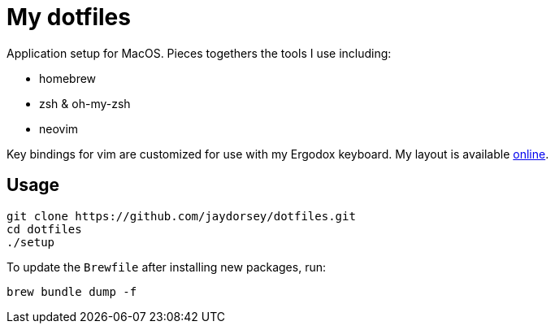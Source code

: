 # My dotfiles

Application setup for MacOS. Pieces togethers the tools I use including:

- homebrew
- zsh & oh-my-zsh
- neovim

Key bindings for vim are customized for use with my Ergodox keyboard. My
layout is available link:https://configure.ergodox-ez.com/layouts/6JON/latest/0[online].

## Usage

    git clone https://github.com/jaydorsey/dotfiles.git
    cd dotfiles
    ./setup

To update the `Brewfile` after installing new packages, run:

    brew bundle dump -f
